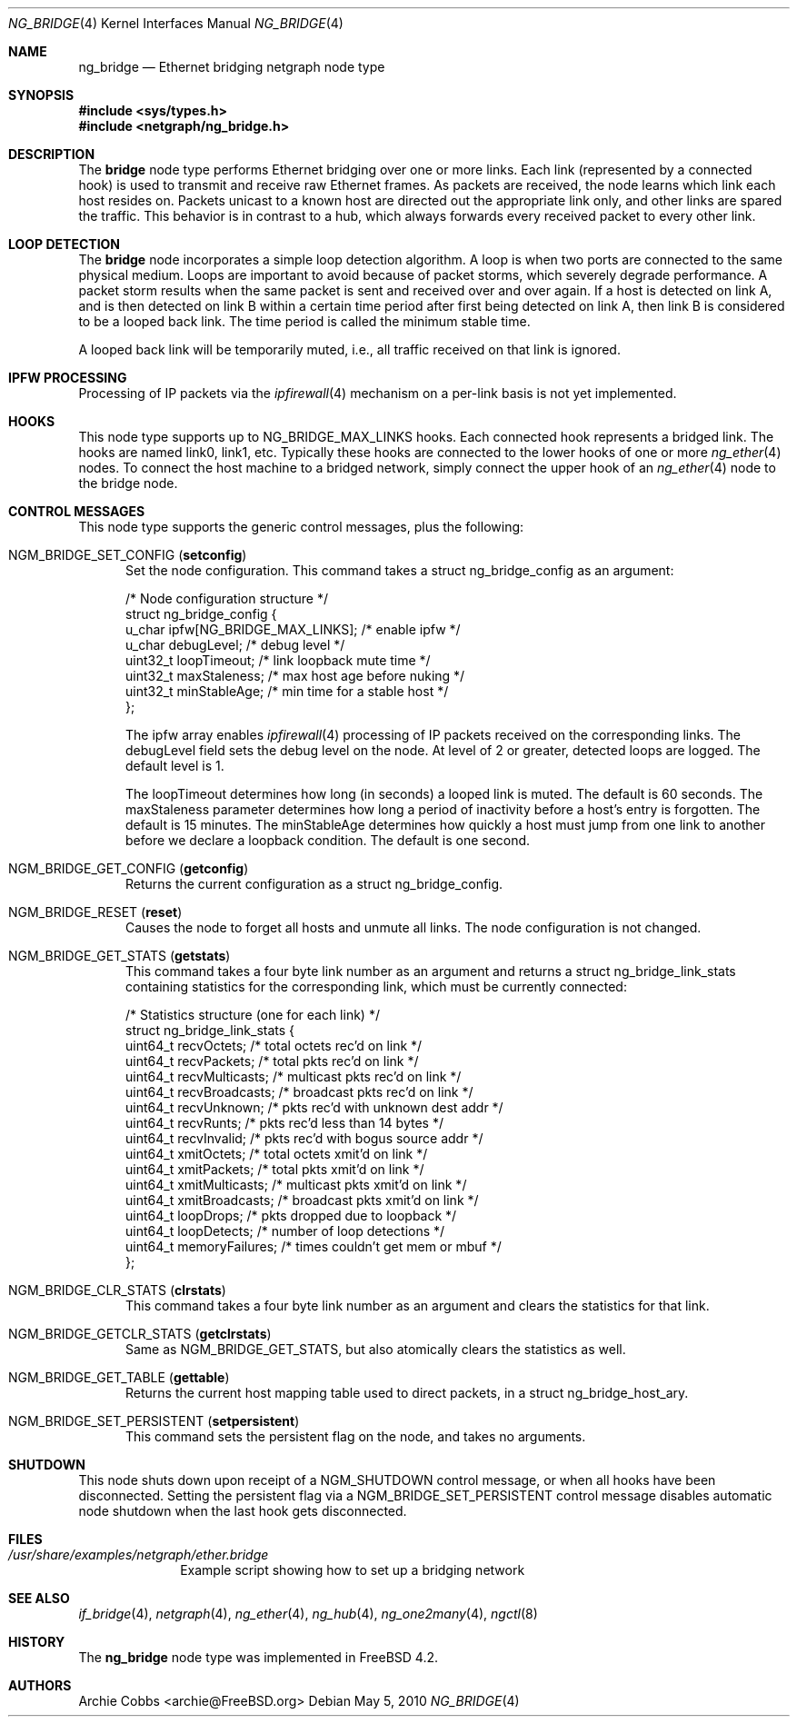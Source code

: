 .\" Copyright (c) 2000 Whistle Communications, Inc.
.\" All rights reserved.
.\"
.\" Subject to the following obligations and disclaimer of warranty, use and
.\" redistribution of this software, in source or object code forms, with or
.\" without modifications are expressly permitted by Whistle Communications;
.\" provided, however, that:
.\" 1. Any and all reproductions of the source or object code must include the
.\"    copyright notice above and the following disclaimer of warranties; and
.\" 2. No rights are granted, in any manner or form, to use Whistle
.\"    Communications, Inc. trademarks, including the mark "WHISTLE
.\"    COMMUNICATIONS" on advertising, endorsements, or otherwise except as
.\"    such appears in the above copyright notice or in the software.
.\"
.\" THIS SOFTWARE IS BEING PROVIDED BY WHISTLE COMMUNICATIONS "AS IS", AND
.\" TO THE MAXIMUM EXTENT PERMITTED BY LAW, WHISTLE COMMUNICATIONS MAKES NO
.\" REPRESENTATIONS OR WARRANTIES, EXPRESS OR IMPLIED, REGARDING THIS SOFTWARE,
.\" INCLUDING WITHOUT LIMITATION, ANY AND ALL IMPLIED WARRANTIES OF
.\" MERCHANTABILITY, FITNESS FOR A PARTICULAR PURPOSE, OR NON-INFRINGEMENT.
.\" WHISTLE COMMUNICATIONS DOES NOT WARRANT, GUARANTEE, OR MAKE ANY
.\" REPRESENTATIONS REGARDING THE USE OF, OR THE RESULTS OF THE USE OF THIS
.\" SOFTWARE IN TERMS OF ITS CORRECTNESS, ACCURACY, RELIABILITY OR OTHERWISE.
.\" IN NO EVENT SHALL WHISTLE COMMUNICATIONS BE LIABLE FOR ANY DAMAGES
.\" RESULTING FROM OR ARISING OUT OF ANY USE OF THIS SOFTWARE, INCLUDING
.\" WITHOUT LIMITATION, ANY DIRECT, INDIRECT, INCIDENTAL, SPECIAL, EXEMPLARY,
.\" PUNITIVE, OR CONSEQUENTIAL DAMAGES, PROCUREMENT OF SUBSTITUTE GOODS OR
.\" SERVICES, LOSS OF USE, DATA OR PROFITS, HOWEVER CAUSED AND UNDER ANY
.\" THEORY OF LIABILITY, WHETHER IN CONTRACT, STRICT LIABILITY, OR TORT
.\" (INCLUDING NEGLIGENCE OR OTHERWISE) ARISING IN ANY WAY OUT OF THE USE OF
.\" THIS SOFTWARE, EVEN IF WHISTLE COMMUNICATIONS IS ADVISED OF THE POSSIBILITY
.\" OF SUCH DAMAGE.
.\"
.\" Author: Archie Cobbs <archie@FreeBSD.org>
.\"
.\" $FreeBSD: head/share/man/man4/ng_bridge.4 242997 2012-11-13 20:41:36Z joel $
.\"
.Dd May 5, 2010
.Dt NG_BRIDGE 4
.Os
.Sh NAME
.Nm ng_bridge
.Nd Ethernet bridging netgraph node type
.Sh SYNOPSIS
.In sys/types.h
.In netgraph/ng_bridge.h
.Sh DESCRIPTION
The
.Nm bridge
node type performs Ethernet bridging over one or more links.
Each link (represented by a connected hook) is used to transmit
and receive raw Ethernet frames.
As packets are received, the node learns which link each
host resides on.
Packets unicast to a known host are directed out the appropriate
link only, and other links are spared the traffic.
This behavior is in contrast to a hub, which always forwards
every received packet to every other link.
.Sh LOOP DETECTION
The
.Nm bridge
node incorporates a simple loop detection algorithm.
A loop is when two ports are connected to the same physical medium.
Loops are important to avoid because of packet storms, which severely
degrade performance.
A packet storm results when the same packet is sent and received
over and over again.
If a host is detected on link A, and is then detected on link B
within a certain time period after first being detected on link A,
then link B is considered to be a looped back link.
The time period is called the minimum stable time.
.Pp
A looped back link will be temporarily muted, i.e., all traffic
received on that link is ignored.
.Sh IPFW PROCESSING
Processing of IP packets via the
.Xr ipfirewall 4
mechanism on a per-link basis is not yet implemented.
.Sh HOOKS
This node type supports up to
.Dv NG_BRIDGE_MAX_LINKS
hooks.
Each connected hook represents a bridged link.
The hooks are named
.Dv link0 ,
.Dv link1 ,
etc.
Typically these hooks are connected to the
.Dv lower
hooks of one or more
.Xr ng_ether 4
nodes.
To connect the host machine to a bridged network, simply connect the
.Dv upper
hook of an
.Xr ng_ether 4
node to the bridge node.
.Sh CONTROL MESSAGES
This node type supports the generic control messages, plus the
following:
.Bl -tag -width foo
.It Dv NGM_BRIDGE_SET_CONFIG Pq Ic setconfig
Set the node configuration.
This command takes a
.Dv "struct ng_bridge_config"
as an argument:
.Bd -literal -offset 0n
/* Node configuration structure */
struct ng_bridge_config {
  u_char      ipfw[NG_BRIDGE_MAX_LINKS]; /* enable ipfw */
  u_char      debugLevel;           /* debug level */
  uint32_t    loopTimeout;          /* link loopback mute time */
  uint32_t    maxStaleness;         /* max host age before nuking */
  uint32_t    minStableAge;         /* min time for a stable host */
};
.Ed
.Pp
The
.Dv ipfw
array enables
.Xr ipfirewall 4
processing of IP packets received on the corresponding links.
The
.Dv debugLevel
field sets the debug level on the node.
At level of 2 or greater, detected loops are logged.
The default level is 1.
.Pp
The
.Dv loopTimeout
determines how long (in seconds) a looped link is muted.
The default is 60 seconds.
The
.Dv maxStaleness
parameter determines how long a period of inactivity before
a host's entry is forgotten.
The default is 15 minutes.
The
.Dv minStableAge
determines how quickly a host must jump from one link to another
before we declare a loopback condition.
The default is one second.
.Pp
.It Dv NGM_BRIDGE_GET_CONFIG Pq Ic getconfig
Returns the current configuration as a
.Dv "struct ng_bridge_config" .
.It Dv NGM_BRIDGE_RESET Pq Ic reset
Causes the node to forget all hosts and unmute all links.
The node configuration is not changed.
.It Dv NGM_BRIDGE_GET_STATS Pq Ic getstats
This command takes a four byte link number as an argument and
returns a
.Dv "struct ng_bridge_link_stats"
containing statistics for the corresponding link, which must be
currently connected:
.Bd -literal -offset 0n
/* Statistics structure (one for each link) */
struct ng_bridge_link_stats {
  uint64_t   recvOctets;     /* total octets rec'd on link */
  uint64_t   recvPackets;    /* total pkts rec'd on link */
  uint64_t   recvMulticasts; /* multicast pkts rec'd on link */
  uint64_t   recvBroadcasts; /* broadcast pkts rec'd on link */
  uint64_t   recvUnknown;    /* pkts rec'd with unknown dest addr */
  uint64_t   recvRunts;      /* pkts rec'd less than 14 bytes */
  uint64_t   recvInvalid;    /* pkts rec'd with bogus source addr */
  uint64_t   xmitOctets;     /* total octets xmit'd on link */
  uint64_t   xmitPackets;    /* total pkts xmit'd on link */
  uint64_t   xmitMulticasts; /* multicast pkts xmit'd on link */
  uint64_t   xmitBroadcasts; /* broadcast pkts xmit'd on link */
  uint64_t   loopDrops;      /* pkts dropped due to loopback */
  uint64_t   loopDetects;    /* number of loop detections */
  uint64_t   memoryFailures; /* times couldn't get mem or mbuf */
};
.Ed
.It Dv NGM_BRIDGE_CLR_STATS Pq Ic clrstats
This command takes a four byte link number as an argument and
clears the statistics for that link.
.It Dv NGM_BRIDGE_GETCLR_STATS Pq Ic getclrstats
Same as
.Dv NGM_BRIDGE_GET_STATS ,
but also atomically clears the statistics as well.
.It Dv NGM_BRIDGE_GET_TABLE Pq Ic gettable
Returns the current host mapping table used to direct packets, in a
.Dv "struct ng_bridge_host_ary" .
.It Dv NGM_BRIDGE_SET_PERSISTENT Pq Ic setpersistent
This command sets the persistent flag on the node, and takes no arguments.
.El
.Sh SHUTDOWN
This node shuts down upon receipt of a
.Dv NGM_SHUTDOWN
control message, or when all hooks have been disconnected.  Setting the
persistent flag via a
.Dv NGM_BRIDGE_SET_PERSISTENT
control message disables automatic node shutdown when the last hook gets
disconnected.
.Sh FILES
.Bl -tag -width XXXXXXXX -compact
.It Pa /usr/share/examples/netgraph/ether.bridge
Example script showing how to set up a bridging network
.El
.Sh SEE ALSO
.Xr if_bridge 4 ,
.Xr netgraph 4 ,
.Xr ng_ether 4 ,
.Xr ng_hub 4 ,
.Xr ng_one2many 4 ,
.Xr ngctl 8
.Sh HISTORY
The
.Nm
node type was implemented in
.Fx 4.2 .
.Sh AUTHORS
.An Archie Cobbs Aq archie@FreeBSD.org
